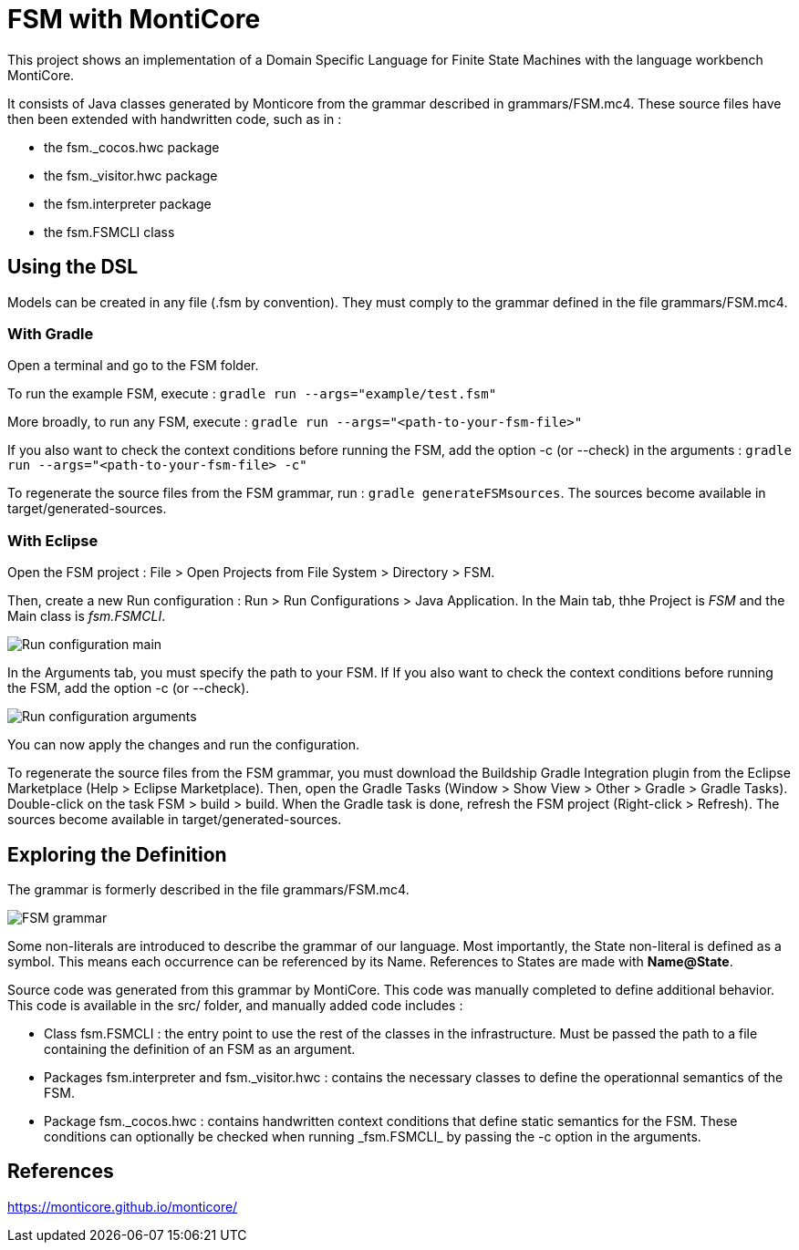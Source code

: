 :imagesdir: images/

# FSM with MontiCore

This project shows an implementation of a Domain Specific Language for Finite State Machines with the language workbench MontiCore.

It consists of Java classes generated by Monticore from the grammar described in grammars/FSM.mc4. These source files have then been extended with handwritten code, such as in :

* the fsm._cocos.hwc package
* the fsm._visitor.hwc package
* the fsm.interpreter package
* the fsm.FSMCLI class


## Using the DSL

Models can be created in any file (.fsm by convention). They must comply to the grammar defined in the file grammars/FSM.mc4. 

### With Gradle

Open a terminal and go to the FSM folder.

To run the example FSM, execute : `gradle run --args="example/test.fsm"`

More broadly, to run any FSM, execute : `gradle run --args="<path-to-your-fsm-file>"`

If you also want to check the context conditions before running the FSM, add the option -c (or --check) in the arguments : `gradle run --args="<path-to-your-fsm-file> -c"`

To regenerate the source files from the FSM grammar, run : `gradle generateFSMsources`. The sources become available in target/generated-sources.

### With Eclipse

Open the FSM project : File > Open Projects from File System > Directory > FSM.

Then, create a new Run configuration : Run > Run Configurations > Java Application. In the Main tab, thhe Project is _FSM_ and the Main class is _fsm.FSMCLI_.

image:run_configuration_main.png[Run configuration main]

In the Arguments tab, you must specify the path to your FSM. If If you also want to check the context conditions before running the FSM, add the option -c (or --check).

image:run_configuration_args.png[Run configuration arguments]

You can now apply the changes and run the configuration.

To regenerate the source files from the FSM grammar, you must download the Buildship Gradle Integration plugin from the Eclipse Marketplace (Help > Eclipse Marketplace). Then, open the Gradle Tasks (Window > Show View > Other > Gradle > Gradle Tasks). Double-click on the task FSM > build > build. When the Gradle task is done, refresh the FSM project (Right-click > Refresh). The sources become available in target/generated-sources.

## Exploring the Definition

The grammar is formerly described in the file grammars/FSM.mc4.

image:grammar.png[FSM grammar]

Some non-literals are introduced to describe the grammar of our language. Most importantly, the State non-literal is defined as a symbol. This means each occurrence can be referenced by its Name. References to States are made with *Name@State*.

Source code was generated from this grammar by MontiCore. This code was manually completed to define additional behavior. This code is available in the src/ folder, and manually added code includes :

* Class fsm.FSMCLI : the entry point to use the rest of the classes in the infrastructure. Must be passed the path to a file containing the definition of an FSM as an argument.
* Packages fsm.interpreter and fsm._visitor.hwc : contains the necessary classes to define the operationnal semantics of the FSM.
* Package fsm.\_cocos.hwc : contains handwritten context conditions that define static semantics for the FSM. These conditions can optionally be checked when running _fsm.FSMCLI_ by passing the -c option in the arguments.

## References

https://monticore.github.io/monticore/


